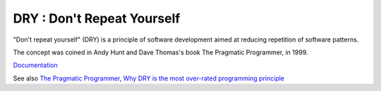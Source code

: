 .. _dry:
.. meta::
	:description:
		DRY : Don't Repeat Yourself: "Don't repeat yourself" (DRY) is a principle of software development aimed at reducing repetition of software patterns.
	:twitter:card: summary_large_image
	:twitter:site: @exakat
	:twitter:title: DRY : Don't Repeat Yourself
	:twitter:description: DRY : Don't Repeat Yourself: "Don't repeat yourself" (DRY) is a principle of software development aimed at reducing repetition of software patterns
	:twitter:creator: @exakat
	:og:title: DRY : Don't Repeat Yourself
	:og:type: article
	:og:description: "Don't repeat yourself" (DRY) is a principle of software development aimed at reducing repetition of software patterns
	:og:url: https://php-dictionary.readthedocs.io/en/latest/dictionary/dry.ini.html
	:og:locale: en


DRY : Don't Repeat Yourself
---------------------------

"Don't repeat yourself" (DRY) is a principle of software development aimed at reducing repetition of software patterns.

The concept was coined in Andy Hunt and Dave Thomas's book The Pragmatic Programmer, in 1999.

`Documentation <https://en.wikipedia.org/wiki/Don%27t_repeat_yourself>`__

See also `The Pragmatic Programmer <https://en.wikipedia.org/wiki/The_Pragmatic_Programmer>`_, `Why DRY is the most over-rated programming principle <https://gordonc.bearblog.dev/dry-most-over-rated-programming-principle/>`_
